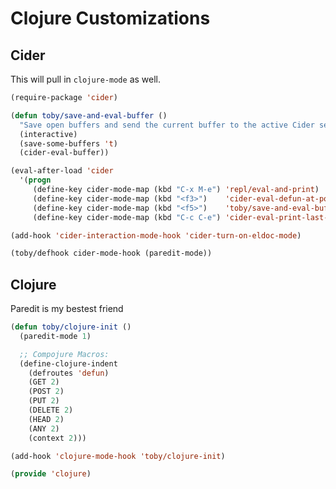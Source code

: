 * Clojure Customizations

** Cider

   This will pull in =clojure-mode= as well.
   #+BEGIN_SRC emacs-lisp
     (require-package 'cider)

     (defun toby/save-and-eval-buffer ()
       "Save open buffers and send the current buffer to the active Cider session."
       (interactive)
       (save-some-buffers 't)
       (cider-eval-buffer))

     (eval-after-load 'cider
       '(progn
          (define-key cider-mode-map (kbd "C-x M-e") 'repl/eval-and-print)
          (define-key cider-mode-map (kbd "<f3>")    'cider-eval-defun-at-point)
          (define-key cider-mode-map (kbd "<f5>")    'toby/save-and-eval-buffer)
          (define-key cider-mode-map (kbd "C-c C-e") 'cider-eval-print-last-sexp)))

     (add-hook 'cider-interaction-mode-hook 'cider-turn-on-eldoc-mode)

     (toby/defhook cider-mode-hook (paredit-mode))
   #+END_SRC

** Clojure

   Paredit is my bestest friend
   #+BEGIN_SRC emacs-lisp
     (defun toby/clojure-init ()
       (paredit-mode 1)

       ;; Compojure Macros:
       (define-clojure-indent
         (defroutes 'defun)
         (GET 2)
         (POST 2)
         (PUT 2)
         (DELETE 2)
         (HEAD 2)
         (ANY 2)
         (context 2)))

     (add-hook 'clojure-mode-hook 'toby/clojure-init)
   #+END_SRC

#+BEGIN_SRC emacs-lisp
(provide 'clojure) 
#+END_SRC
